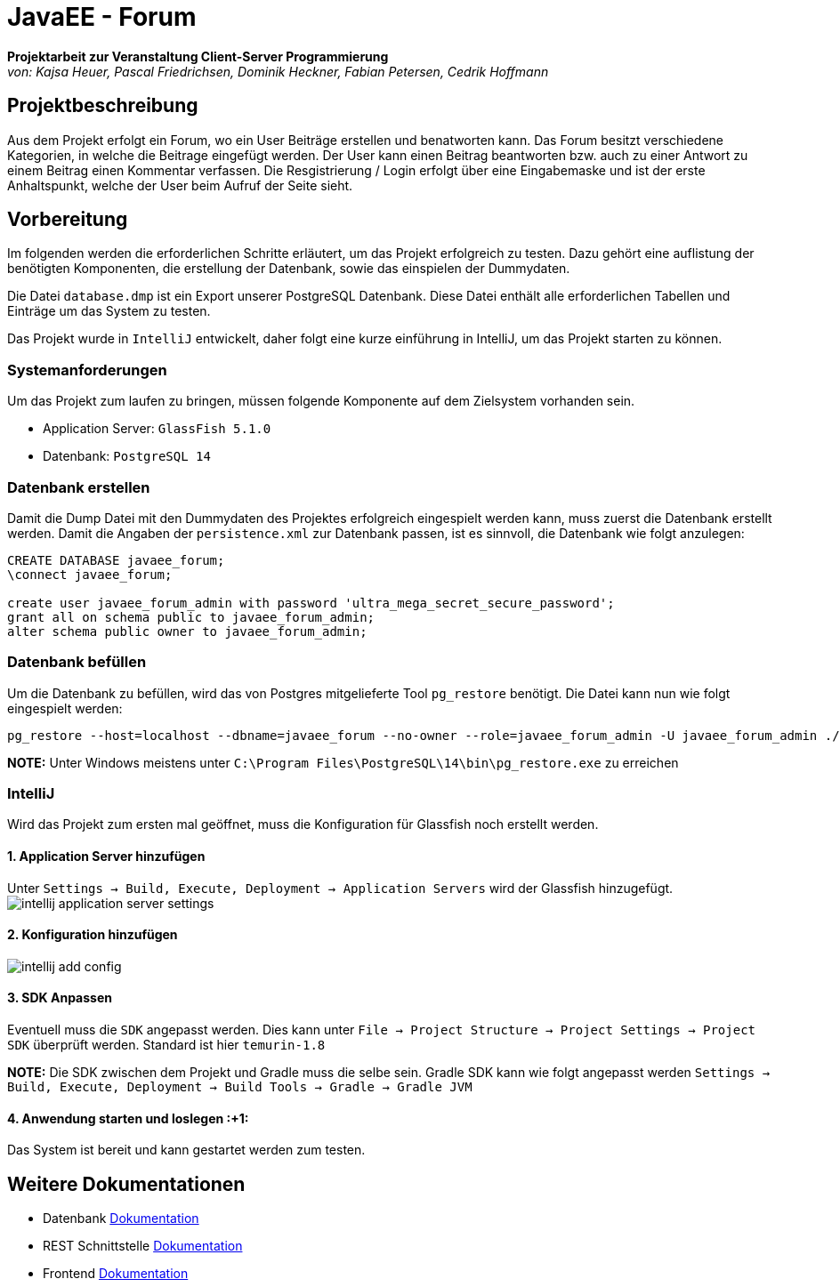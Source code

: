 = JavaEE - Forum
:imagesdir: img
:nofooter:

*Projektarbeit zur Veranstaltung Client-Server Programmierung* +
_von: Kajsa Heuer, Pascal Friedrichsen, Dominik Heckner, Fabian Petersen, Cedrik Hoffmann_

== Projektbeschreibung
Aus dem Projekt erfolgt ein Forum, wo ein User Beiträge erstellen und benatworten kann. Das Forum besitzt verschiedene Kategorien, in welche die Beitrage eingefügt werden. Der User kann einen Beitrag beantworten bzw. auch zu einer Antwort zu einem Beitrag einen Kommentar verfassen. Die Resgistrierung / Login erfolgt über eine Eingabemaske und ist der erste Anhaltspunkt, welche der User beim Aufruf der Seite sieht.

== Vorbereitung
Im folgenden werden die erforderlichen Schritte erläutert, um das Projekt erfolgreich zu testen. Dazu gehört eine auflistung der benötigten Komponenten, die erstellung der Datenbank, sowie das einspielen der Dummydaten.

Die Datei `database.dmp` ist ein Export unserer PostgreSQL Datenbank. Diese Datei enthält alle erforderlichen Tabellen und Einträge um das System zu testen.

Das Projekt wurde in `IntelliJ` entwickelt, daher folgt eine kurze einführung in IntelliJ, um das Projekt starten zu können.

=== Systemanforderungen
Um das Projekt zum laufen zu bringen, müssen folgende Komponente auf dem Zielsystem vorhanden sein.

- Application Server: `GlassFish 5.1.0`
- Datenbank: `PostgreSQL 14`

=== Datenbank erstellen
Damit die Dump Datei mit den Dummydaten des Projektes erfolgreich eingespielt werden kann, muss zuerst die Datenbank erstellt werden. Damit die Angaben der `persistence.xml` zur Datenbank passen, ist es sinnvoll, die Datenbank wie folgt anzulegen:

[source, sql]
----
CREATE DATABASE javaee_forum;
\connect javaee_forum;

create user javaee_forum_admin with password 'ultra_mega_secret_secure_password';
grant all on schema public to javaee_forum_admin;
alter schema public owner to javaee_forum_admin;
----

=== Datenbank befüllen
Um die Datenbank zu befüllen, wird das von Postgres mitgelieferte Tool `pg_restore` benötigt. Die Datei kann nun wie folgt eingespielt werden:
[listing]
----
pg_restore --host=localhost --dbname=javaee_forum --no-owner --role=javaee_forum_admin -U javaee_forum_admin ./database.dmp
----

*NOTE:* Unter Windows meistens unter `C:\Program Files\PostgreSQL\14\bin\pg_restore.exe` zu erreichen

=== IntelliJ
Wird das Projekt zum ersten mal geöffnet, muss die Konfiguration für Glassfish noch erstellt werden.

==== 1. Application Server hinzufügen
Unter `Settings -> Build, Execute, Deployment -> Application Servers` wird der Glassfish hinzugefügt.
image:intellij_application_server_settings.png[]

==== 2. Konfiguration hinzufügen
image:intellij_add_config.gif[]

==== 3. SDK Anpassen
Eventuell muss die `SDK` angepasst werden. Dies kann unter `File -> Project Structure -> Project Settings -> Project SDK` überprüft werden. Standard ist hier `temurin-1.8`

*NOTE:* Die SDK zwischen dem Projekt und Gradle muss die selbe sein. Gradle SDK kann wie folgt angepasst werden `Settings ->  Build, Execute, Deployment -> Build Tools -> Gradle -> Gradle JVM`

==== 4. Anwendung starten und loslegen :+1: 
Das System ist bereit und kann gestartet werden zum testen.

== Weitere Dokumentationen
- Datenbank https://github.com/choffmann/javaEE-forum/tree/main/Doku/Database[Dokumentation]
- REST Schnittstelle https://github.com/choffmann/javaEE-forum/tree/main/Doku/REST_Api[Dokumentation]
- Frontend https://github.com/choffmann/javaEE-forum/tree/main/Doku/User_Interface#readme[Dokumentation]
